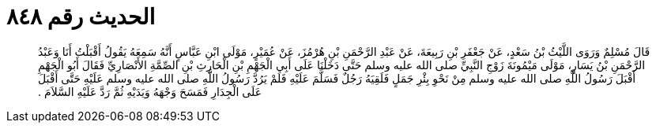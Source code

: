 
= الحديث رقم ٨٤٨

[quote.hadith]
قَالَ مُسْلِمٌ وَرَوَى اللَّيْثُ بْنُ سَعْدٍ، عَنْ جَعْفَرِ بْنِ رَبِيعَةَ، عَنْ عَبْدِ الرَّحْمَنِ بْنِ هُرْمُزَ، عَنْ عُمَيْرٍ، مَوْلَى ابْنِ عَبَّاسٍ أَنَّهُ سَمِعَهُ يَقُولُ أَقْبَلْتُ أَنَا وَعَبْدُ الرَّحْمَنِ بْنُ يَسَارٍ، مَوْلَى مَيْمُونَةَ زَوْجِ النَّبِيِّ صلى الله عليه وسلم حَتَّى دَخَلْنَا عَلَى أَبِي الْجَهْمِ بْنِ الْحَارِثِ بْنِ الصِّمَّةِ الأَنْصَارِيِّ فَقَالَ أَبُو الْجَهْمِ أَقْبَلَ رَسُولُ اللَّهِ صلى الله عليه وسلم مِنْ نَحْوِ بِئْرِ جَمَلٍ فَلَقِيَهُ رَجُلٌ فَسَلَّمَ عَلَيْهِ فَلَمْ يَرُدَّ رَسُولُ اللَّهِ صلى الله عليه وسلم عَلَيْهِ حَتَّى أَقْبَلَ عَلَى الْجِدَارِ فَمَسَحَ وَجْهَهُ وَيَدَيْهِ ثُمَّ رَدَّ عَلَيْهِ السَّلاَمَ ‏.‏